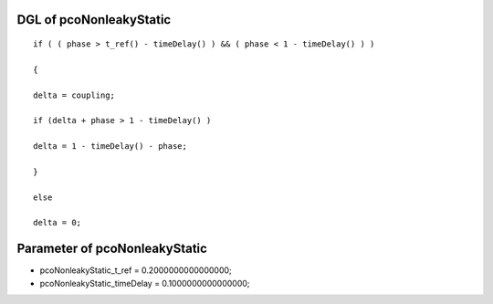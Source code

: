 

DGL of pcoNonleakyStatic
------------------------------------------

::


	if ( ( phase > t_ref() - timeDelay() ) && ( phase < 1 - timeDelay() ) )

	{

	delta = coupling;

	if (delta + phase > 1 - timeDelay() )

	delta = 1 - timeDelay() - phase;

	}

	else

	delta = 0;

Parameter of pcoNonleakyStatic
-----------------------------------------



- pcoNonleakyStatic_t_ref 		 =  0.2000000000000000; 
- pcoNonleakyStatic_timeDelay 		 =  0.1000000000000000; 


